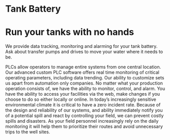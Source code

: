 * Tank Battery
[[/assets/img/carousel/IMG_20160225_131958.jpg]]
* Run your tanks with no hands
We provide data tracking, monitoring and alarming for your tank battery.  Ask about transfer pumps and drives to move your water where it needs to be.

PLCs allow operators to manage entire systems from one central location.  Our advanced custom PLC 
software offers real time monitoring of critical operating parameters, including data trending.  Our 
ability to customize sets us apart from automation only companies.  No matter what your production 
operation consists of, we have the ability to monitor, control, and alarm. You have the ability to access 
your facilities via the web, make changes if you choose to do so either locally or online.
In today’s increasingly sensitive environmental climate it is critical to have a zero 
incident rate. Because of the design and reliability of our systems, and ability immediately notify you of a 
potential spill and react by controlling your field, we can prevent costly spills and disasters.
As your field personnel increasingly rely on the daily monitoring it will help them to prioritize their 
routes and avoid unnecessary trips to the well sites.
